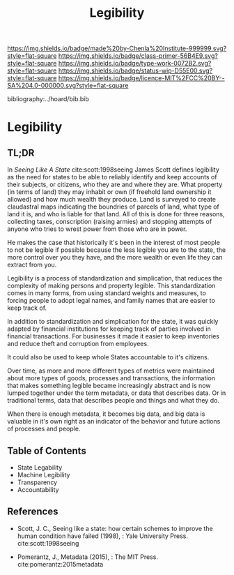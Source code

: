 #   -*- mode: org; fill-column: 60 -*-

#+TITLE: Legibility
#+STARTUP: showall
#+TOC: headlines 4
#+PROPERTY: filename

[[https://img.shields.io/badge/made%20by-Chenla%20Institute-999999.svg?style=flat-square]] 
[[https://img.shields.io/badge/class-primer-56B4E9.svg?style=flat-square]]
[[https://img.shields.io/badge/type-work-0072B2.svg?style=flat-square]]
[[https://img.shields.io/badge/status-wip-D55E00.svg?style=flat-square]]
[[https://img.shields.io/badge/licence-MIT%2FCC%20BY--SA%204.0-000000.svg?style=flat-square]]

bibliography:../hoard/bib.bib

* Legibility
:PROPERTIES:
:CUSTOM_ID:
:Name:     /home/deerpig/proj/chenla/warp/ww-legibility.org
:Created:  2018-04-01T21:37@Prek Leap (11.642600N-104.919210W)
:ID:       b6a4c81a-40c1-46de-ab63-b9a711e70db8
:VER:      575865523.511239207
:GEO:      48P-491193-1287029-15
:BXID:     proj:PGS2-4335
:Class:    primer
:Type:     work
:Status:   wip
:Licence:  MIT/CC BY-SA 4.0
:END:

** TL;DR

In /Seeing Like A State/ cite:scott:1998seeing James Scott
defines legibility as the need for states to be able to
reliably identify and keep accounts of their subjects, or
citizens, who they are and where they are.  What property
(in terms of land) they may inhabit or own (if freehold land
ownership it allowed) and how much wealth they produce.
Land is surveyed to create claudastral maps indicating the
boundries of parcels of land, what type of land it is, and
who is liable for that land.  All of this is done for three
reasons, collecting taxes, conscription (raising armies) and
stopping attempts of anyone who tries to wrest power from
those who are in power.

He makes the case that historically it's been in the
interest of most people to not be legible if possible
because the less legible you are to the state, the more
control over you they have, and the more wealth or even life
they can extract from you.

Legibility is a process of standardization and simplication,
that reduces the complexity of making persons and property
legible.  This standardization comes in many forms, from
using standard weights and measures, to forcing people to
adopt legal names, and family names that are easier to keep
track of.

In addition to standardization and simplication for the
state, it was quickly adapted by financial institutions for
keeping track of parties involved in financial
transactions.  For businesses it made it easier to keep
inventories and reduce theft and corruption from employees.

It could also be used to keep whole States accountable to
it's citizens.

Over time, as more and more different types of metrics were
maintained about more types of goods, processes and
transactions, the information that makes something legible
became increasingly abstract and is now lumped together
under the term metadata, or data that describes data.  Or in
traditional terms, data that describes people and things and
what they do.

When there is enough metadata, it becomes big data, and big
data is valuable in it's own right as an indicator of the
behavior and future actions of processes and people.

** Table of Contents
 - State Legability
 - Machine Legibility
 - Transparency
 - Accountability


** References

  - Scott, J. C., Seeing like a state: how certain schemes
    to improve the human condition have failed (1998), :
    Yale University Press.
    cite:scott:1998seeing

  - Pomerantz, J., Metadata (2015), : The MIT Press.
    cite:pomerantz:2015metadata
